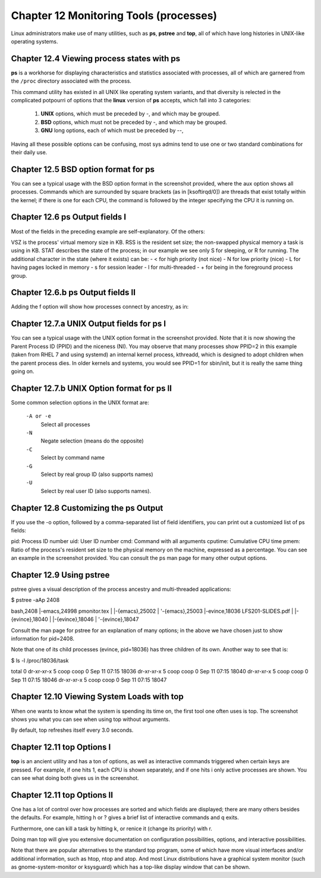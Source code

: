 Chapter 12 Monitoring Tools (processes)
=======================================

Linux administrators make use of many utilities, such as **ps**, **pstree** and **top**, all of which have long histories in UNIX-like operating systems.


Chapter 12.4 Viewing process states with ps
^^^^^^^^^^^^^^^^^^^^^^^^^^^^^^^^^^^^^^^^^^^

**ps** is a workhorse for displaying characteristics and statistics associated with processes, all of which are garnered from the ``/proc`` directory associated with the process.

This command utility has existed in all UNIX like operating system variants, and that diversity is relected in the complicated potpourri of options that the **linux** version of **ps** accepts, which fall into 3 categories:

	1. **UNIX** options, which must be preceded by -, and which may be grouped.
	2. **BSD** options, which must not be preceded by -, and which may be grouped.
	3. **GNU** long options, each of which must be preceded by --,

Having all these possible options can be confusing, most sys admins tend to use one or two standard combinations for their daily use.

Chapter 12.5 BSD option format for **ps**
^^^^^^^^^^^^^^^^^^^^^^^^^^^^^^^^^^^^^^^^^

You can see a typical usage with the BSD option format in the screenshot provided, where the aux option shows all processes. Commands which are surrounded by square brackets (as in [ksoftirqd/0]) are threads that exist totally within the kernel; if there is one for each CPU, the command is followed by the integer specifying the CPU it is running on.

.. image:: https://github.com/py010/linfun/blob/master/docs/source/images/psaux.png?raw=true

Chapter 12.6 ps Output fields I
^^^^^^^^^^^^^^^^^^^^^^^^^^^^^^^

Most of the fields in the preceding example are self-explanatory. Of the others:

VSZ is the process' virtual memory size in KB.
RSS is the resident set size; the non-swapped physical memory a task is using in KB.
STAT describes the state of the process; in our example we see only S for sleeping, or R for running. The additional character in the state (where it exists) can be:
- < for high priority (not nice)
- N for low priority (nice)
- L for having pages locked in memory
- s for session leader
- l for multi-threaded
- + for being in the foreground process group.


Chapter 12.6.b ps Output fields II
^^^^^^^^^^^^^^^^^^^^^^^^^^^^^^^^^^

Adding the f option will show how processes connect by ancestry, as in:

.. image:: https://github.com/py010/linfun/blob/master/docs/source/images/psaux.png?raw=true


Chapter 12.7.a UNIX Output fields for ps I
^^^^^^^^^^^^^^^^^^^^^^^^^^^^^^^^^^^^^^^^^^

You can see a typical usage with the UNIX option format in the screenshot provided. Note that it is now showing the Parent Process ID (PPID) and the niceness (NI). You may observe that many processes show PPID=2 in this example (taken from RHEL 7 and using systemd) an internal kernel process, kthreadd, which is designed to adopt children when the parent process dies. In older kernels and systems, you would see PPID=1 for sbin/init, but it is really the same thing going on.


.. image:: https://github.com/py010/linfun/blob/master/docs/source/images/pself.png?raw=true


Chapter 12.7.b UNIX Option format for ps II
^^^^^^^^^^^^^^^^^^^^^^^^^^^^^^^^^^^^^^^^^^^


Some common selection options in the UNIX format are:

	``-A or -e``
		Select all processes
	``-N``
		Negate selection (means do the opposite)
	``-C``
		Select by command name
	``-G``
		Select by real group ID (also supports names)
	``-U`` 
		Select by real user ID (also supports names).

Chapter 12.8 Customizing the ps Output
^^^^^^^^^^^^^^^^^^^^^^^^^^^^^^^^^^^^^^

If you use the -o option, followed by a comma-separated list of field identifiers, you can print out a customized list of ps fields:

pid: Process ID number
uid: User ID number
cmd: Command with all arguments
cputime: Cumulative CPU time
pmem: Ratio of the process's resident set size to the physical memory on the machine, expressed as a percentage.
You can see an example in the screenshot provided. You can consult the ps man page for many other output options.

.. image:: https://github.com/py010/linfun/blob/master/docs/source/images/pself.png?raw=true


Chapter 12.9 Using pstree
^^^^^^^^^^^^^^^^^^^^^^^^

pstree gives a visual description of the process ancestry and multi-threaded applications:

$ pstree -aAp 2408

bash,2408
|-emacs,24998 pmonitor.tex
|  |-{emacs},25002
|  '-{emacs},25003
|-evince,18036 LFS201-SLIDES.pdf
|  |-{evince},18040
|  |-{evince},18046
|  '-{evince},18047

Consult the man page for pstree for an explanation of many options; in the above we have chosen just to show information for pid=2408.

Note that one of its child processes (evince, pid=18036) has three children of its own. Another way to see that is:

$ ls -l /proc/18036/task 

total 0
dr-xr-xr-x 5 coop coop 0 Sep 11 07:15 18036
dr-xr-xr-x 5 coop coop 0 Sep 11 07:15 18040
dr-xr-xr-x 5 coop coop 0 Sep 11 07:15 18046
dr-xr-xr-x 5 coop coop 0 Sep 11 07:15 18047


Chapter 12.10 Viewing System Loads with top
^^^^^^^^^^^^^^^^^^^^^^^^^^^^^^^^^^^^^^^^^^^


When one wants to know what the system is spending its time on, the first tool one often uses is top. The screenshot shows you what you can see when using top without arguments.

.. image:: https://github.com/py010/linfun/blob/master/docs/source/images/top1.png?raw=true


By default, top refreshes itself every 3.0 seconds.


Chapter 12.11 top Options I
^^^^^^^^^^^^^^^^^^^^^^^^^^^

**top** is an ancient utility and has a ton of options, as well as interactive commands triggered when certain keys are pressed. For example, if one hits 1, each CPU is shown separately, and if one hits i only active processes are shown. You can see what doing both gives us in the screenshot.


.. image:: https://github.com/py010/linfun/blob/master/docs/source/images/top2.png?raw=true


Chapter 12.11 top Options II
^^^^^^^^^^^^^^^^^^^^^^^^^^^^

One has a lot of control over how processes are sorted and which fields are displayed; there are many others besides the defaults. For example, hitting h or ? gives a brief list of interactive commands and q exits. 

Furthermore, one can kill a task by hitting k, or renice it (change its priority) with r.

Doing man top will give you extensive documentation on configuration possibilities, options, and interactive possibilities.

Note that there are popular alternatives to the standard top program, some of which have more visual interfaces and/or additional information, such as htop, ntop and atop. And most Linux distributions have a graphical system monitor (such as gnome-system-monitor or ksysguard) which has a top-like display window that can be shown.

 
